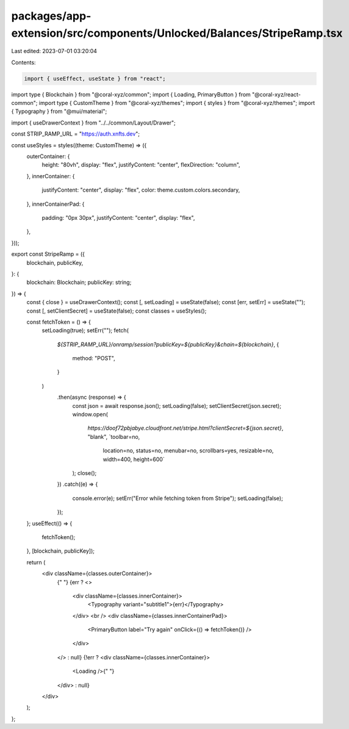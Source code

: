 packages/app-extension/src/components/Unlocked/Balances/StripeRamp.tsx
======================================================================

Last edited: 2023-07-01 03:20:04

Contents:

.. code-block:: tsx

    import { useEffect, useState } from "react";
import type { Blockchain } from "@coral-xyz/common";
import { Loading, PrimaryButton } from "@coral-xyz/react-common";
import type { CustomTheme } from "@coral-xyz/themes";
import { styles } from "@coral-xyz/themes";
import { Typography } from "@mui/material";

import { useDrawerContext } from "../../common/Layout/Drawer";

const STRIP_RAMP_URL = "https://auth.xnfts.dev";

const useStyles = styles((theme: CustomTheme) => ({
  outerContainer: {
    height: "80vh",
    display: "flex",
    justifyContent: "center",
    flexDirection: "column",
  },
  innerContainer: {
    justifyContent: "center",
    display: "flex",
    color: theme.custom.colors.secondary,
  },
  innerContainerPad: {
    padding: "0px 30px",
    justifyContent: "center",
    display: "flex",
  },
}));

export const StripeRamp = ({
  blockchain,
  publicKey,
}: {
  blockchain: Blockchain;
  publicKey: string;
}) => {
  const { close } = useDrawerContext();
  const [, setLoading] = useState(false);
  const [err, setErr] = useState("");
  const [, setClientSecret] = useState(false);
  const classes = useStyles();

  const fetchToken = () => {
    setLoading(true);
    setErr("");
    fetch(
      `${STRIP_RAMP_URL}/onramp/session?publicKey=${publicKey}&chain=${blockchain}`,
      {
        method: "POST",
      }
    )
      .then(async (response) => {
        const json = await response.json();
        setLoading(false);
        setClientSecret(json.secret);
        window.open(
          `https://doof72pbjabye.cloudfront.net/stripe.html?clientSecret=${json.secret}`,
          "blank",
          `toolbar=no,
            location=no,
            status=no,
            menubar=no,
            scrollbars=yes,
            resizable=no,
            width=400,
            height=600`
        );
        close();
      })
      .catch((e) => {
        console.error(e);
        setErr("Error while fetching token from Stripe");
        setLoading(false);
      });
  };
  useEffect(() => {
    fetchToken();
  }, [blockchain, publicKey]);

  return (
    <div className={classes.outerContainer}>
      {" "}
      {err ? <>
        <div className={classes.innerContainer}>
          <Typography variant="subtitle1">{err}</Typography>
        </div>
        <br />
        <div className={classes.innerContainerPad}>
          <PrimaryButton label="Try again" onClick={() => fetchToken()} />
        </div>
      </> : null}
      {!err ? <div className={classes.innerContainer}>
        <Loading />{" "}
      </div> : null}
    </div>
  );
};


